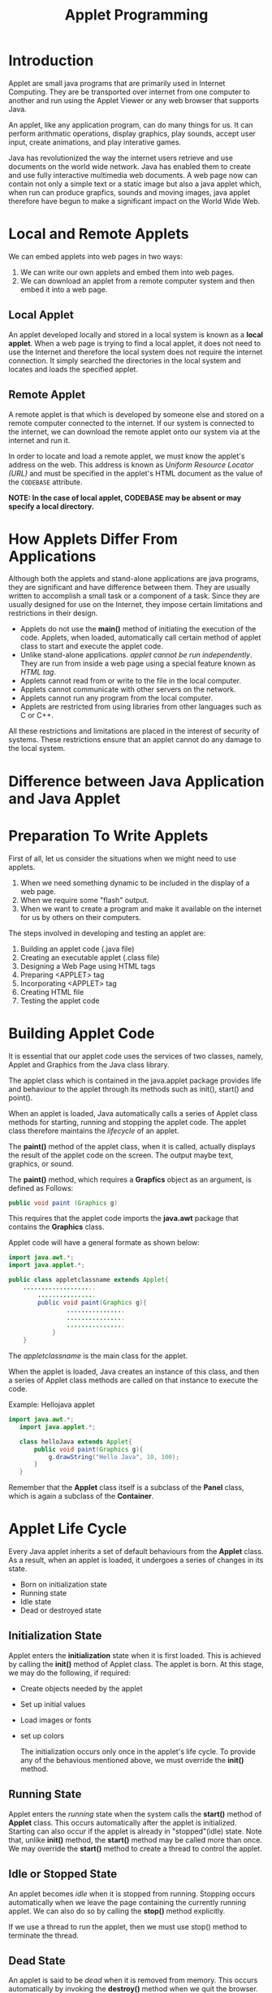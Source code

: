 #+TITLE: Applet Programming
#+HTML_HEAD: <link rel="stylesheet" type="text/css" href="https://gongzhitaao.org/orgcss/org.css"/>

* Introduction
Applet are small java programs that are primarily used in Internet Computing. They are be transported over internet from one computer to another and run using the Applet Viewer or any web browser that supports Java.


An applet, like any application program, can do many things for us. It can perform arithmatic operations, display graphics, play sounds, accept user input, create animations, and play interative games.


Java has revolutionized the way the internet users retrieve and use documents on the world wide network. Java has enabled them to create and use fully interactive multimedia web documents. A web page now can contain not only a simple text or a static image but also a java applet which, when run can produce grapfics, sounds and moving images, java applet therefore have begun to make a significant impact on the World Wide Web.

* Local and Remote Applets
We can embed applets into web pages in two ways:
 1. We can write our own applets and embed them into web pages.
 2. We can download an applet from a remote computer system and then embed it into a web page.

** Local Applet
An applet developed locally and stored in a local system is known as a *local applet*. When a web page is trying to find a local applet, it does not need to use the Internet and therefore the local system does not require the internet connection. It simply searched the directories in the local system and locates and loads the specified applet.

** Remote Applet
A remote applet is that which is developed by someone else and stored on a remote computer connected to the internet. If our system is connected to the internet, we can download the remote applet onto our system via at the internet and run it.

In order to locate and load a remote applet, we must know the applet's address on the web. This address is known as /Uniform Resource Locator (URL)/ and must be specified in the applet's HTML document as the value of the ~CODEBASE~ attribute.

*NOTE: In the case of local applet, CODEBASE may be absent or may specify a local directory.*

* How Applets Differ From Applications
Although both the applets and stand-alone applications are java programs, they are significant and have difference between them. They are usually written to accomplish a small task or a component of a task. Since they are usually designed for use on the Internet, they impose certain limitations and restrictions in their design.

- Applets do not use the *main()* method of initiating the execution of the code. Applets, when loaded, automatically call certain method of applet class to start and execute the applet code.
- Unlike stand-alone applications. /applet cannot be run independently/. They are run from inside a web page using a special feature known as /HTML tag/.
- Applets cannot read from or write to the file in the local computer.
- Applets cannot communicate with other servers on the network.
- Applets cannot run any program from the local computer.
- Applets are restricted from using libraries from other languages such as C or C++.

All these restrictions and limitations are placed in the interest of security of systems. These restrictions ensure that an applet cannot do any damage to the local system.

* Difference between Java Application and Java Applet



* Preparation To Write Applets
First of all, let us consider the situations when we might need to use applets.
 1. When we need something dynamic to be included in the display of a web page.
 2. When we require some "flash" output.
 3. When we want to create a program and make it available on the internet for us by others on their computers.

The steps involved in developing and testing an applet are:

 1. Building an applet code (.java file)
 2. Creating an executable applet (.class file)
 3. Designing a Web Page using HTML tags
 4. Preparing <APPLET> tag
 5. Incorporating <APPLET> tag
 6. Creating HTML file
 7. Testing the applet code

* Building Applet Code
It is essential that our applet code uses the services of two classes, namely, Applet and Graphics from the Java class library.


The applet class which is contained in the java.applet package provides life and behaviour to the applet through its methods such as init(), start() and point().


When an applet is loaded, Java automatically calls a series of Applet class methods for starting, running and stopping the applet code. The applet class therefore maintains the /lifecycle/ of an applet.


The *paint()* method of the applet class, when it is called, actually displays the result of the applet code on the screen. The output maybe text, graphics, or sound.


The *paint()* method, which requires a *Grapfics* object as an argument, is defined as Follows:

#+BEGIN_SRC java
public void paint (Graphics g)
#+END_SRC

This requires that the applet code imports the *java.awt* package that contains the *Graphics* class.


Applet code will have a general formate as shown below:
#+BEGIN_SRC java
import java.awt.*;
import java.applet.*;

public class appletclassname extends Applet{
    ....................
        ................
        public void paint(Graphics g){
                ................
                ................
                ................
            }
    }
#+END_SRC

The /appletclassname/ is the main class for the applet.


When the applet is loaded, Java creates an instance of this class, and then a series of Applet class methods are called on that instance to execute the code.


Example: Hellojava applet
#+BEGIN_SRC java
import java.awt.*;
   import java.applet.*;

   class helloJava extends Applet{
       public void paint(Graphics g){
           g.drawString("Hello Java", 10, 100);
       }
   }
#+END_SRC

Remember that the *Applet* class itself is a subclass of the *Panel* class, which is again a subclass of the *Container*.

* Applet Life Cycle
Every Java applet inherits a set of default behaviours from the *Applet* class. As a result, when an applet is loaded, it undergoes a series of changes in its state.
- Born on initialization state
- Running state
- Idle state
- Dead or destroyed state

** Initialization State
Applet enters the *initialization* state when it is first loaded. This is achieved by calling the *init()* method of Applet class. The applet is born. At this stage, we may do the following, if required:

- Create objects needed by the applet
- Set up initial values
- Load images or fonts
- set up colors

  The initialization occurs only once in the applet's life cycle. To provide any of the behavious mentioned above, we must override the *init()* method.

** Running State
Applet enters the /running/ state when the system calls the *start()* method of *Applet* class. This occurs automatically after the applet is initialized. Starting can also occur if the applet is already in "stopped"(idle) state. Note that, unlike *init()* method, the *start()* method may be called more than once. We may override the *start()* method to create a thread to control the applet.

** Idle or Stopped State
An applet becomes /idle/ when it is stopped from running. Stopping occurs automatically when we leave the page containing the currently running applet. We can also do so by calling the *stop()* method explicitly.


If we use a thread to run the applet, then we must use stop() method to terminate the thread.

** Dead State
An applet is said to be /dead/ when it is removed from memory. This occurs automatically by invoking the *destroy()* method when we quit the browser. Like initialization, destroying stage occurs only once in the applet's life cycle. If the applet has created any resources, like threads, we may override the destroy() method to clean up these resources.

** Display State
Applet moves to the /display/ state whenever it has to perform some output operations on the screen. This happens immidiately after the applet enters into the running state. The *paint()* method is called to accomplish this task.


Almost every applet will have a *paint()* method. Like other methods in the life cycle, the default versions of *paint()* method does absolutely nothing. We must therefore override this method if we want anything to be displayed on the screen.


NOTE: Display state is not considered as a part of the applet's life cycle. In fact, the paint() method is defined in the *Applet* class. It is inherited from the *Component* class, a super class of Applet.

* Designing a Web Page
A web page is basically made up of text and HTML tags that can be interpreted by a Web browser or an applet viewer. Like Java source code, it can be prepared using any ASCII text editor. Web pages are stored using a file extension *.html* such as *MyApplet.html*.


Web pages include both text that we want to display and HTML tags(commands) to Web Browser. A Web page is marked by an opening HTML tag <HTML> and a closing HTML tag </HTML> and is divided into following three major sections:


 1. Comment section(optional)
 2. Head section (Optional, but imp.)
 3. Body section


** Comment Section
This section contains comments about the web page. It is important to include comments that tell us what is going on in the Web page.
A comment line begins with a *<!* and ends with a *>*.


Web browser will ignore the text enclosed between them.

** Head Section
The head section is defined with a starting <HEAD> tag and a closing </HEAD> tag. This section usually contains a title for the web page as shown bellow.
#+BEGIN_SRC html
<HEAD>
  <TITLE> Welcome to Java Applets </TITLE>
</HEAD>
#+END_SRC

** Body Section
After the head section comes the body section. We call this as body section because this section contains the entire information about the web page and its behaviour. We can set up many options to indicate how our page must appear on the screen(like color, location, sound, etc.,).


Shown below is a simple body section:
#+BEGIN_SRC html
<BODY>
  <CENTER>
    <H1> Welcome to the World of Applets </H1>
  </CENTER>
  <BR>
  <APPLET ...>

  </APPLET>
</BODY>
#+END_SRC

* Applet Tag
The <APPLET..> tag supplies the name of the applet to be loaded and tells the browser how much space the applet requires. The ellipsis in the tag <APPLET..> indicates that it contains certain attributes that must specified.


The <APPLET> tag given below specifies the minimum requirements to place the *HelloJava* applet on a Web page:

#+BEGIN_SRC html
<APPLET
  CODE = helloJava.class
  WIDTH = 400
  HEIGHT = 200 >
</APPLET>
#+END_SRC


The HTML code tells the browser to load the compiled Java applet *HelloJava.class*, which is in the same directory as the HTML file. And also specifies the display area of the applet output as 400 pixels width and 200 pixels height.

* Running the Applet
Now that we have created applet files as well as the HTML file containing the applet, we must have the following files in our current directory:

- HelloJava.java
- HelloJava.class
- HelloJava.html


To run an applet, we require one of the following tools:
1. Java-enables web browser
2. Java appletviewer
